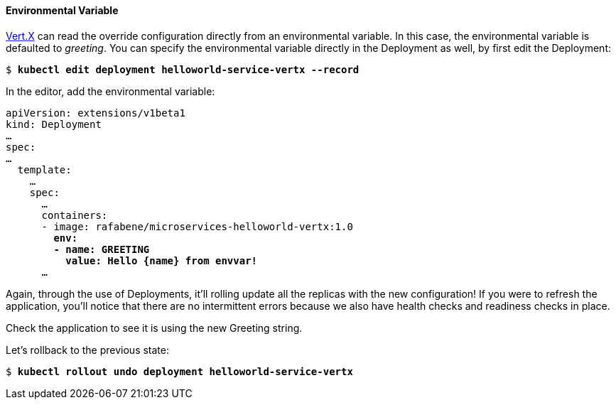 // JBoss, Home of Professional Open Source
// Copyright 2016, Red Hat, Inc. and/or its affiliates, and individual
// contributors by the @authors tag. See the copyright.txt in the
// distribution for a full listing of individual contributors.
//
// Licensed under the Apache License, Version 2.0 (the "License");
// you may not use this file except in compliance with the License.
// You may obtain a copy of the License at
// http://www.apache.org/licenses/LICENSE-2.0
// Unless required by applicable law or agreed to in writing, software
// distributed under the License is distributed on an "AS IS" BASIS,
// WITHOUT WARRANTIES OR CONDITIONS OF ANY KIND, either express or implied.
// See the License for the specific language governing permissions and
// limitations under the License.

#### Environmental Variable

link:http://vertx.io/[Vert.X] can read the override configuration directly from an environmental variable. In this case, the environmental variable is defaulted to _greeting_. You can specify the environmental variable directly in the Deployment as well, by first edit the Deployment:

[source,subs="normal,attributes"]
----
$ *kubectl edit deployment helloworld-service-vertx --record*
----

In the editor, add the environmental variable:

[source,subs="normal,attributes"]
----
apiVersion: extensions/v1beta1
kind: Deployment
… 
spec:
…
  template:
    … 
    spec:
      … 
      containers:
      - image: rafabene/microservices-helloworld-vertx:1.0
        *env:
        - name: GREETING
          value: Hello {name} from envvar!*
      ...
----

Again, through the use of Deployments, it'll rolling update all the replicas with the new configuration! If you were to refresh the application, you'll notice that there are no intermittent errors because we also have health checks and readiness checks in place.

Check the application to see it is using the new Greeting string.

Let's rollback to the previous state:

[source,subs="normal,attributes"]
----
$ *kubectl rollout undo deployment helloworld-service-vertx*
----
